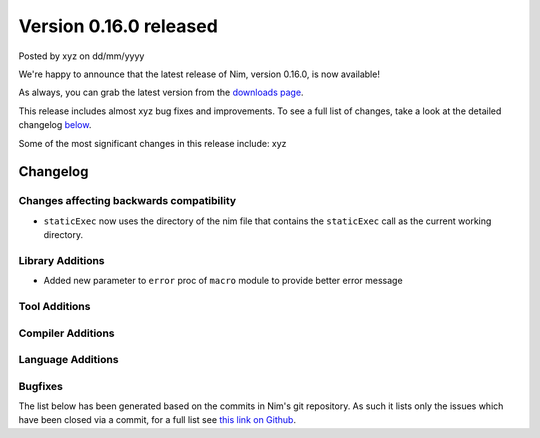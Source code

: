 Version 0.16.0 released
=======================

.. container:: metadata

  Posted by xyz on dd/mm/yyyy

We're happy to announce that the latest release of Nim, version 0.16.0, is now
available!

As always, you can grab the latest version from the
`downloads page <http://nim-lang.org/download.html>`_.

This release includes almost xyz bug fixes and improvements. To see a full list
of changes, take a look at the detailed changelog
`below <#changelog>`_.

Some of the most significant changes in this release include: xyz


Changelog
~~~~~~~~~

Changes affecting backwards compatibility
-----------------------------------------

- ``staticExec`` now uses the directory of the nim file that contains the
  ``staticExec`` call as the current working directory.


Library Additions
-----------------

- Added new parameter to ``error`` proc of ``macro`` module to provide better
  error message

Tool Additions
--------------


Compiler Additions
------------------


Language Additions
------------------


Bugfixes
--------

The list below has been generated based on the commits in Nim's git
repository. As such it lists only the issues which have been closed
via a commit, for a full list see
`this link on Github <https://github.com/nim-lang/Nim/issues?utf8=%E2%9C%93&q=is%3Aissue+closed%3A%222016-06-22+..+2016-09-30%22+>`_.
